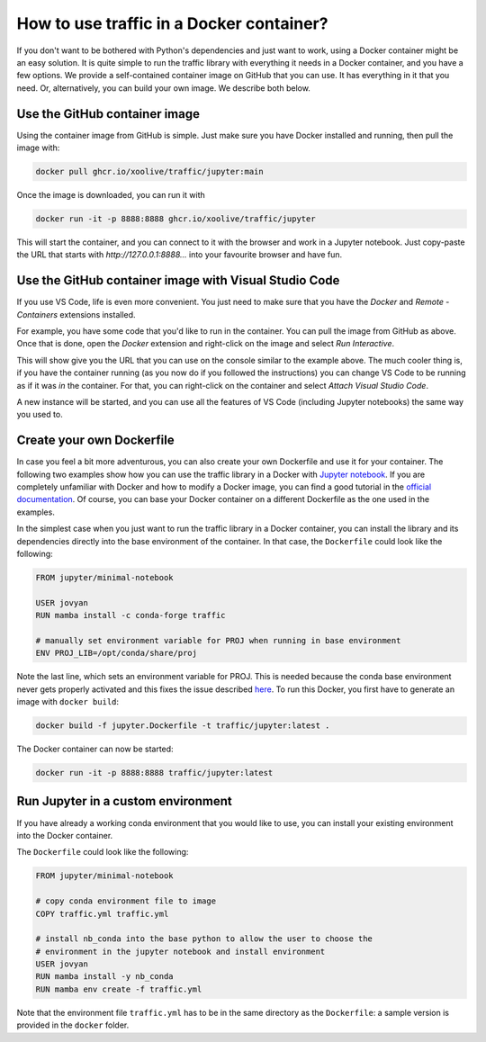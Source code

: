 
How to use traffic in a Docker container?
=========================================

If you don't want to be bothered with Python's dependencies and just want to
work, using a Docker container might be an easy solution. It is quite simple to
run the traffic library with everything it needs in a Docker container, and you
have a few options. We provide a self-contained container image on GitHub that
you can use. It has everything in it that you need. Or, alternatively, you can
build your own image. We describe both below.

Use the GitHub container image
------------------------------

Using the container image from GitHub is simple. Just make sure you have Docker
installed and running, then pull the image with:

.. code:: bash

    docker pull ghcr.io/xoolive/traffic/jupyter:main

Once the image is downloaded, you can run it with

.. code:: bash

    docker run -it -p 8888:8888 ghcr.io/xoolive/traffic/jupyter

This will start the container, and you can connect to it with the browser and
work in a Jupyter notebook. Just copy-paste the URL that starts with
*http://127.0.0.1:8888...* into your favourite browser and have fun.

Use the GitHub container image with Visual Studio Code
------------------------------------------------------

If you use VS Code, life is even more convenient. You just need to make sure
that you have the *Docker* and *Remote - Containers* extensions installed.

For example, you have some code that you'd like to run in the container. You
can pull the image from GitHub as above. Once that is done, open the *Docker*
extension and right-click on the image and select *Run Interactive*.

.. image:: images/user_docker_vscode.png

This will show give you the URL that you can use on the console similar to the
example above. The much cooler thing is, if you have the container running (as
you now do if you followed the instructions) you can change VS Code to be
running as if it was *in* the container. For that, you can right-click on the
container and select *Attach Visual Studio Code*.

.. image:: images/vscode_attach_to_container.png

A new instance will be started, and you can use all the features of VS Code
(including Jupyter notebooks) the same way you used to.

Create your own Dockerfile
--------------------------

In case you feel a bit more adventurous, you can also create your own
Dockerfile and use it for your container. The following two examples show how
you can use the traffic library in a Docker with `Jupyter notebook
<https://jupyter-docker-stacks.readthedocs.io/en/latest/>`__.  If you are
completely unfamiliar with Docker and how to modify a Docker image, you can
find a good tutorial in the `official documentation
<https://docs.docker.com/get-started/>`__. Of course, you can base your Docker
container on a different Dockerfile as the one used in the examples.

In the simplest case when you just want to run the traffic library in a Docker
container, you can install the library and its dependencies directly into the
base environment of the container. In that case, the ``Dockerfile`` could look
like the following:

.. code:: dockerfile

    FROM jupyter/minimal-notebook

    USER jovyan
    RUN mamba install -c conda-forge traffic

    # manually set environment variable for PROJ when running in base environment
    ENV PROJ_LIB=/opt/conda/share/proj

Note the last line, which sets an environment variable for PROJ. This is needed
because the conda base environment never gets properly activated and this fixes
the issue described `here
<https://gis.stackexchange.com/questions/364421/how-to-make-proj-work-via-anaconda-in-google-colab>`__.
To run this Docker, you first have to generate an image with ``docker build``:

.. code:: bash

    docker build -f jupyter.Dockerfile -t traffic/jupyter:latest .

The Docker container can now be started:

.. code:: bash

    docker run -it -p 8888:8888 traffic/jupyter:latest

Run Jupyter in a custom environment
-----------------------------------

If you have already a working conda environment that you would like to use, you
can install your existing environment into the Docker container.

The ``Dockerfile`` could look like the following:

.. code:: dockerfile

    FROM jupyter/minimal-notebook

    # copy conda environment file to image
    COPY traffic.yml traffic.yml

    # install nb_conda into the base python to allow the user to choose the
    # environment in the jupyter notebook and install environment
    USER jovyan
    RUN mamba install -y nb_conda
    RUN mamba env create -f traffic.yml

Note that the environment file ``traffic.yml`` has to be in the same directory
as the ``Dockerfile``: a sample version is provided in the ``docker`` folder.
